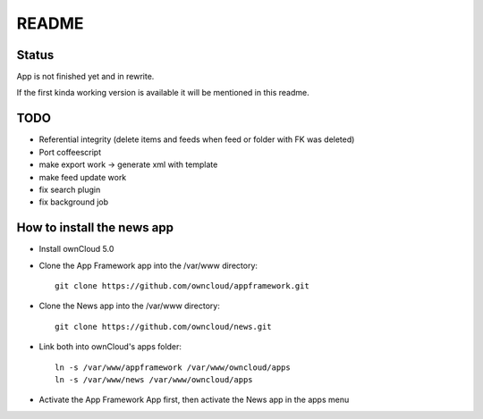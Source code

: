 README
======

Status
------
App is not finished yet and in rewrite.

If the first kinda working version is available it will be mentioned in this readme.


TODO
----

* Referential integrity (delete items and feeds when feed or folder with FK was deleted)
* Port coffeescript
* make export work -> generate xml with template
* make feed update work
* fix search plugin
* fix background job


How to install the news app
---------------------------
- Install ownCloud 5.0
- Clone the App Framework app into the /var/www directory::

	git clone https://github.com/owncloud/appframework.git

- Clone the News app into the /var/www directory::

	git clone https://github.com/owncloud/news.git


- Link both into ownCloud's apps folder::

	ln -s /var/www/appframework /var/www/owncloud/apps
	ln -s /var/www/news /var/www/owncloud/apps

- Activate the App Framework App first, then activate the News app in the apps menu